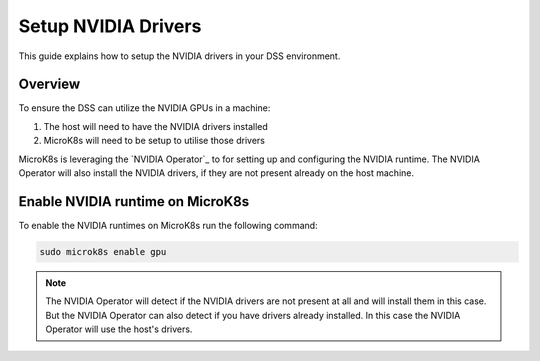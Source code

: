 .. _setup-nvidia-drivers:

Setup NVIDIA Drivers
==============

This guide explains how to setup the NVIDIA drivers in your DSS environment.

Overview
--------
To ensure the DSS can utilize the NVIDIA GPUs in a machine:

1. The host will need to have the NVIDIA drivers installed
2. MicroK8s will need to be setup to utilise those drivers

MicroK8s is leveraging the `NVIDIA Operator`_ to for setting up and
configuring the NVIDIA runtime. The NVIDIA Operator will also install
the NVIDIA drivers, if they are not present already on the host machine.

Enable NVIDIA runtime on MicroK8s
----------------------------------
To enable the NVIDIA runtimes on MicroK8s run the following
command:

.. code-block:: bash

   sudo microk8s enable gpu


.. note::
   The NVIDIA Operator will detect if the NVIDIA drivers are not present at all
   and will install them in this case. But the NVIDIA Operator can also detect
   if you have drivers already installed. In this case the NVIDIA Operator will
   use the host's drivers.

